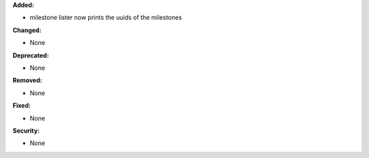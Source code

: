 **Added:**

* milestone lister now prints the uuids of the milestones

**Changed:**

* None

**Deprecated:**

* None

**Removed:**

* None

**Fixed:**

* None

**Security:**

* None